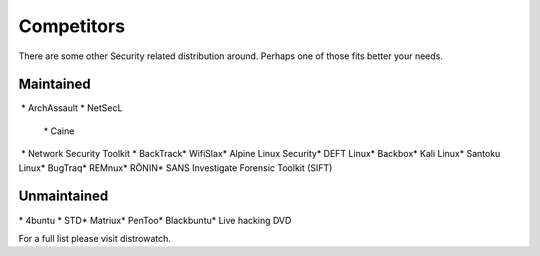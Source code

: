 .. competitors:

Competitors
===========

There are some other Security related distribution around. Perhaps one of those fits better your needs.

Maintained
----------

​ * ArchAssault
​ * NetSecL
 ​* Caine
​ * Network Security Toolkit
​ * BackTrack
​* WifiSlax
​* Alpine Linux Security
​* DEFT Linux
​* Backbox
​* Kali Linux
​* Santoku Linux
​* BugTraq
​* REMnux
​* RŌNIN
​* SANS Investigate Forensic Toolkit (SIFT)

Unmaintained
------------
​
* 4buntu
* ​STD
​* Matriux
​* PenToo
​* Blackbuntu
​* Live hacking DVD


For a full list please visit ​distrowatch.

